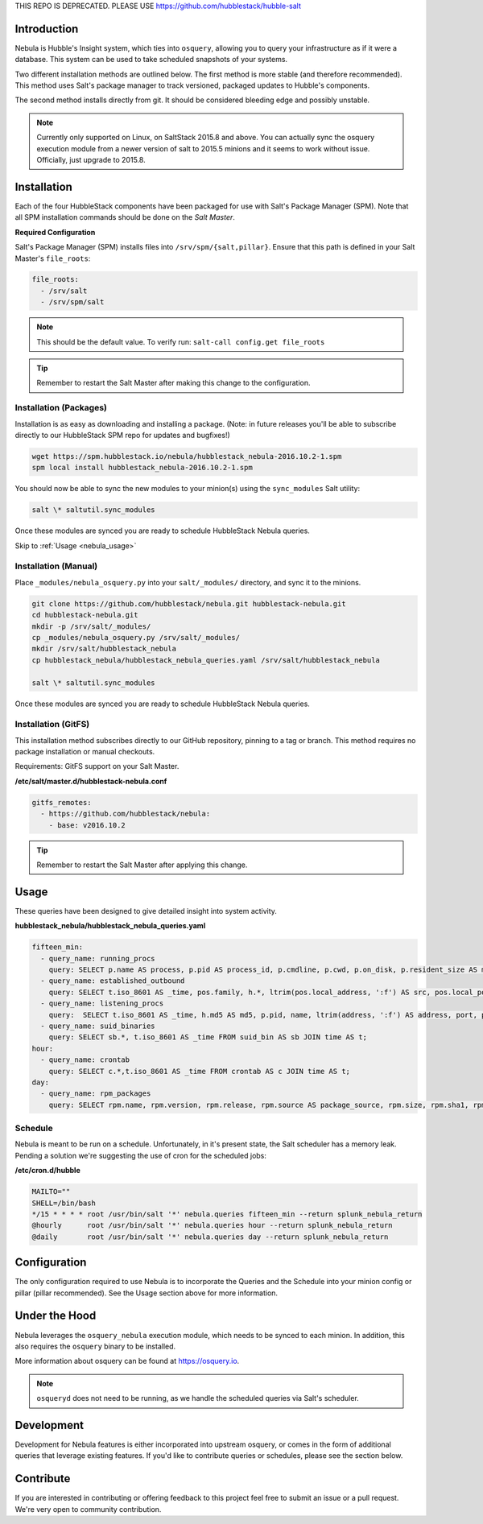 THIS REPO IS DEPRECATED. PLEASE USE https://github.com/hubblestack/hubble-salt

.. _nebula_introduction:

Introduction
============

Nebula is Hubble's Insight system, which ties into ``osquery``, allowing you to
query your infrastructure as if it were a database. This system can be used to
take scheduled snapshots of your systems.

Two different installation methods are outlined below. The first method is more
stable (and therefore recommended). This method uses Salt's package manager to
track versioned, packaged updates to Hubble's components.

The second method installs directly from git. It should be considered bleeding
edge and possibly unstable.

.. note:: Currently only supported on Linux, on SaltStack 2015.8 and above. You can actually sync the osquery execution module from a newer version of salt to 2015.5 minions and it seems to work without issue. Officially, just upgrade to 2015.8.

.. seealso:: Nebula has a hard dependency on the ``osqueryi`` binary. See install requirements here https://osquery.io/downloads/

Installation
============

Each of the four HubbleStack components have been packaged for use with Salt's
Package Manager (SPM). Note that all SPM installation commands should be done
on the *Salt Master*.

.. _nebula_installation_config:

**Required Configuration**

Salt's Package Manager (SPM) installs files into ``/srv/spm/{salt,pillar}``.
Ensure that this path is defined in your Salt Master's ``file_roots``:

.. code-block:: yaml

    file_roots:
      - /srv/salt
      - /srv/spm/salt

.. note:: This should be the default value. To verify run: ``salt-call config.get file_roots``

.. tip:: Remember to restart the Salt Master after making this change to the configuration.

.. _nebula_installation_packages:

Installation (Packages)
-----------------------

Installation is as easy as downloading and installing a package. (Note: in
future releases you'll be able to subscribe directly to our HubbleStack SPM
repo for updates and bugfixes!)

.. code-block:: shell

    wget https://spm.hubblestack.io/nebula/hubblestack_nebula-2016.10.2-1.spm
    spm local install hubblestack_nebula-2016.10.2-1.spm

You should now be able to sync the new modules to your minion(s) using the
``sync_modules`` Salt utility:

.. code-block:: shell

    salt \* saltutil.sync_modules

Once these modules are synced you are ready to schedule HubbleStack Nebula
queries.

Skip to :ref:`Usage <nebula_usage>`

.. _nebula_installation_manual:

Installation (Manual)
---------------------

Place ``_modules/nebula_osquery.py`` into your ``salt/_modules/`` directory, and sync
it to the minions.

.. code-block:: shell

    git clone https://github.com/hubblestack/nebula.git hubblestack-nebula.git
    cd hubblestack-nebula.git
    mkdir -p /srv/salt/_modules/
    cp _modules/nebula_osquery.py /srv/salt/_modules/
    mkdir /srv/salt/hubblestack_nebula
    cp hubblestack_nebula/hubblestack_nebula_queries.yaml /srv/salt/hubblestack_nebula

    salt \* saltutil.sync_modules

Once these modules are synced you are ready to schedule HubbleStack Nebula
queries.

.. _nebula_installation_gitfs:

Installation (GitFS)
--------------------

This installation method subscribes directly to our GitHub repository, pinning
to a tag or branch. This method requires no package installation or manual
checkouts.

Requirements: GitFS support on your Salt Master.

**/etc/salt/master.d/hubblestack-nebula.conf**

.. code-block:: diff

    gitfs_remotes:
      - https://github.com/hubblestack/nebula:
        - base: v2016.10.2

.. tip:: Remember to restart the Salt Master after applying this change.

.. _nebula_usage:

Usage
=====

These queries have been designed to give detailed insight into system activity.

**hubblestack_nebula/hubblestack_nebula_queries.yaml**

.. code-block:: yaml

    fifteen_min:
      - query_name: running_procs
        query: SELECT p.name AS process, p.pid AS process_id, p.cmdline, p.cwd, p.on_disk, p.resident_size AS mem_used, p.parent, g.groupname, u.username AS user, p.path, h.md5, h.sha1, h.sha256 FROM processes AS p LEFT JOIN users AS u ON p.uid=u.uid LEFT JOIN groups AS g ON p.gid=g.gid LEFT JOIN hash AS h ON p.path=h.path;
      - query_name: established_outbound
        query: SELECT t.iso_8601 AS _time, pos.family, h.*, ltrim(pos.local_address, ':f') AS src, pos.local_port AS src_port, pos.remote_port AS dest_port, ltrim(remote_address, ':f') AS dest, name, p.path AS file_path, cmdline, pos.protocol, lp.protocol FROM process_open_sockets AS pos JOIN processes AS p ON p.pid=pos.pid LEFT JOIN time AS t LEFT JOIN (SELECT * FROM listening_ports) AS lp ON lp.port=pos.local_port AND lp.protocol=pos.protocol LEFT JOIN hash AS h ON h.path=p.path WHERE NOT remote_address='' AND NOT remote_address='::' AND NOT remote_address='0.0.0.0' AND NOT remote_address='127.0.0.1' AND port is NULL;
      - query_name: listening_procs
        query:  SELECT t.iso_8601 AS _time, h.md5 AS md5, p.pid, name, ltrim(address, ':f') AS address, port, p.path AS file_path, cmdline, root, parent FROM listening_ports AS lp LEFT JOIN processes AS p ON lp.pid=p.pid LEFT JOIN time AS t LEFT JOIN hash AS h ON h.path=p.path WHERE NOT address='127.0.0.1';
      - query_name: suid_binaries
        query: SELECT sb.*, t.iso_8601 AS _time FROM suid_bin AS sb JOIN time AS t;
    hour:
      - query_name: crontab
        query: SELECT c.*,t.iso_8601 AS _time FROM crontab AS c JOIN time AS t;
    day:
      - query_name: rpm_packages
        query: SELECT rpm.name, rpm.version, rpm.release, rpm.source AS package_source, rpm.size, rpm.sha1, rpm.arch, t.iso_8601 FROM rpm_packages AS rpm JOIN time AS t;

.. _nebula_usage_schedule:

Schedule
--------

Nebula is meant to be run on a schedule. Unfortunately, in it's present state,
the Salt scheduler has a memory leak. Pending a solution we're suggesting the
use of cron for the scheduled jobs:

**/etc/cron.d/hubble**

.. code-block:: yaml

    MAILTO=""
    SHELL=/bin/bash
    */15 * * * * root /usr/bin/salt '*' nebula.queries fifteen_min --return splunk_nebula_return
    @hourly      root /usr/bin/salt '*' nebula.queries hour --return splunk_nebula_return
    @daily       root /usr/bin/salt '*' nebula.queries day --return splunk_nebula_return

.. _nebula_configuration:

Configuration
=============

The only configuration required to use Nebula is to incorporate the Queries and
the Schedule into your minion config or pillar (pillar recommended). See the
Usage section above for more information.

.. _nebula_under_the_hood:

Under the Hood
==============

Nebula leverages the ``osquery_nebula`` execution module, which needs to be
synced to each minion. In addition, this also requires the ``osquery`` binary
to be installed.

More information about osquery can be found at https://osquery.io.

.. note:: ``osqueryd`` does not need to be running, as we handle the scheduled queries via Salt's scheduler.

.. _nebula_development:

Development
===========

Development for Nebula features is either incorporated into upstream osquery,
or comes in the form of additional queries that leverage existing features. If
you'd like to contribute queries or schedules, please see the section below.

.. _nebula_contribute:

Contribute
==========

If you are interested in contributing or offering feedback to this project feel
free to submit an issue or a pull request. We're very open to community
contribution.
